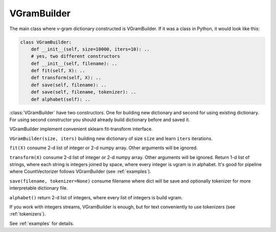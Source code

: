 
.. _builder:

VGramBuilder
############

The main class where v-gram dictionary constructed is VGramBuilder.
If it was a class in Python, it would look like this:

.. code-block:: python

    class VGramBuilder:
        def __init__(self, size=10000, iters=10): ..
        # yes, two different constructors
        def __init__(self, filename): ..
        def fit(self, X): ..
        def transform(self, X): ..
        def save(self, filename): ..
        def save(self, filename, tokenizer): ..
        def alphabet(self): ..

:class:`VGramBuilder` have two constructors. One for building new dictionary and second for using existing dictionary.
For using second constructor you should already build dictionary before and saved it.

VGramBuilder implement convenient sklearn fit-transform interface.

``VGramBuilder(size, iters)`` building new dictionary of size ``size`` and learn ``iters`` iterations.

``fit(X)`` consume 2-d list of integer or 2-d numpy array. Other arguments will be ignored.

``transform(X)`` consume 2-d list of integer or 2-d numpy array. Other arguments will be ignored.
Return 1-d list of strings, where each string is integers joined by space, where every integer is vgram is in alphabet.
It's good for pipeline where CountVectorizer follows VGramBuilder (see :ref:`examples`).

``save(filename, tokenizer=None)`` consume filename where dict will be save and optionally tokenizer for more interpretable dictionary file.

``alphabet()`` return 2-d list of integers, where every list of integers is build vgram.

If you work with integers streams, VGramBuilder is enough, but for text conveniently to use tokenizers (see :ref:`tokenizers`).

See :ref:`examples` for details.
